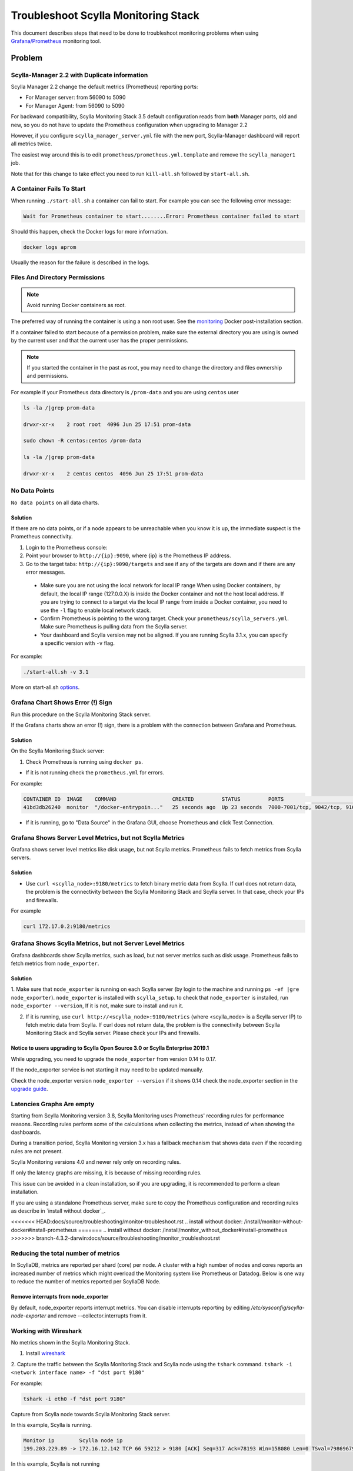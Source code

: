 Troubleshoot Scylla Monitoring Stack
====================================


This document describes steps that need to be done to troubleshoot monitoring problems when using `Grafana/Prometheus`_ monitoring tool.

..  _`Grafana/Prometheus`: ../monitoring-apis

Problem
~~~~~~~

Scylla-Manager 2.2 with Duplicate information
^^^^^^^^^^^^^^^^^^^^^^^^^^^^^^^^^^^^^^^^^^^^^

Scylla Manager 2.2 change the default metrics (Prometheus) reporting ports:

* For Manager server: from 56090 to 5090 
* For Manager Agent: from 56090 to 5090 

For backward compatibility, Scylla Monitoring Stack 3.5 default configuration reads from **both** Manager ports, old and new, so you do not have to update the Prometheus configuration when upgrading to Manager 2.2

  

However, if you configure ``scylla_manager_server.yml`` file with the new port, Scylla-Manager dashboard will report all metrics twice.

The easiest way around this is to edit ``prometheus/prometheus.yml.template`` and remove the ``scylla_manager1`` job.

Note that for this change to take effect you need to run ``kill-all.sh`` followed by ``start-all.sh``.

A Container Fails To Start
^^^^^^^^^^^^^^^^^^^^^^^^^^^

When running ``./start-all.sh`` a container can fail to start. For example you can see the following error message:

.. code-block:: shell

   Wait for Prometheus container to start........Error: Prometheus container failed to start


Should this happen, check the Docker logs for more information.

.. code-block:: shell

   docker logs aprom

Usually the reason for the failure is described in the logs.

Files And Directory Permissions
^^^^^^^^^^^^^^^^^^^^^^^^^^^^^^^


.. note::

   Avoid running Docker containers as root.

The preferred way of running the container is using a non root user.
See the `monitoring`_ Docker post-installation section.

.. _`monitoring`: ../monitoring-stack#docker-post-installation


If a container failed to start because of a permission problem, make sure
the external directory you are using is owned by the current user and that the current user has the proper permissions.

.. note::

   If you started the container in the past as root, you may need to change the directory and files ownership and permissions.

For example if your Prometheus data directory is ``/prom-data`` and you are using ``centos`` user

.. code-block:: shell

   ls -la /|grep prom-data

   drwxr-xr-x    2 root root  4096 Jun 25 17:51 prom-data

   sudo chown -R centos:centos /prom-data

   ls -la /|grep prom-data

   drwxr-xr-x    2 centos centos  4096 Jun 25 17:51 prom-data



No Data Points
^^^^^^^^^^^^^^

``No data points`` on all data charts.

Solution
........

If there are no data points, or if a node appears to be unreachable when you know it is up, the immediate suspect is the Prometheus connectivity.

1. Login to the Prometheus console:

2. Point your browser to ``http://{ip}:9090``, where {ip} is the Prometheus IP address.

3. Go to the target tabs: ``http://{ip}:9090/targets`` and see if any of the targets are down and if there are any error messages.

  * Make sure you are not using the local network for local IP range When using Docker containers, by default, the local IP range (127.0.0.X) is inside the Docker container and not the host local address. If you are trying to connect to a target via the local IP range from inside a Docker container, you need to use the ``-l`` flag to enable local network stack.

  * Confirm Prometheus is pointing to the wrong target. Check your ``prometheus/scylla_servers.yml``. Make sure Prometheus is pulling data from the Scylla server.

  * Your dashboard and Scylla version may not be aligned. If you are running Scylla 3.1.x, you can specify a specific version with ``-v`` flag.

For example:

.. code-block:: shell

   ./start-all.sh -v 3.1

More on start-all.sh `options`_.

..  _`options`: ../monitoring-stack/


Grafana Chart Shows Error (!) Sign
^^^^^^^^^^^^^^^^^^^^^^^^^^^^^^^^^^

Run this procedure on the Scylla Monitoring Stack server.

If the Grafana charts show an error (!) sign, there is a problem with the connection between Grafana and Prometheus. 

Solution
.........

On the Scylla Monitoring Stack server:

1. Check Prometheus is running using ``docker ps``.

* If it is not running check the ``prometheus.yml`` for errors.

For example:

.. code-block:: shell

   CONTAINER ID  IMAGE    COMMAND                  CREATED         STATUS         PORTS                                                    NAMES
   41bd3db26240  monitor  "/docker-entrypoin..."   25 seconds ago  Up 23 seconds  7000-7001/tcp, 9042/tcp, 9160/tcp, 9180/tcp, 10000/tcp   monitor

* If it is running, go to "Data Source" in the Grafana GUI, choose Prometheus and click Test Connection.

Grafana Shows Server Level Metrics, but not Scylla Metrics
^^^^^^^^^^^^^^^^^^^^^^^^^^^^^^^^^^^^^^^^^^^^^^^^^^^^^^^^^^

Grafana shows server level metrics like disk usage, but not Scylla metrics.
Prometheus fails to fetch metrics from Scylla servers.

Solution
.........

* Use ``curl <scylla_node>:9180/metrics`` to fetch binary metric data from Scylla.  If curl does not return data, the problem is the connectivity between the Scylla Monitoring Stack and Scylla server. In that case, check your IPs and firewalls.

For example

.. code-block:: shell

   curl 172.17.0.2:9180/metrics

Grafana Shows Scylla Metrics, but not Server Level Metrics
^^^^^^^^^^^^^^^^^^^^^^^^^^^^^^^^^^^^^^^^^^^^^^^^^^^^^^^^^^

Grafana dashboards show Scylla metrics, such as load, but not server metrics such as disk usage.
Prometheus fails to fetch metrics from ``node_exporter``.

Solution
.........

1. Make sure that ``node_exporter`` is running on each Scylla server (by login to the machine and running ``ps -ef |gre node_exporter``). ``node_exporter`` is installed with ``scylla_setup``.
to check that ``node_exporter`` is installed, run ``node_exporter --version``, If it is not, make sure to install and run it.

2. If it is running, use ``curl http://<scylla_node>:9100/metrics`` (where <scylla_node> is a Scylla server IP) to fetch metric data from Scylla.  If curl does not return data, the problem is the connectivity between Scylla Monitoring Stack and Scylla server. Please check your IPs and firewalls.

Notice to users upgrading to Scylla Open Source 3.0 or Scylla Enterprise 2019.1
................................................................................

While upgrading, you need to upgrade the ``node_exporter`` from version 0.14 to 0.17.

If the node_exporter service is not starting it may need to be updated manually.

Check the node_exporter version ``node_exporter --version`` if it shows 0.14 check the node_exporter section
in the `upgrade guide`_.

.. _`upgrade guide`: /upgrade/upgrade-opensource/upgrade-guide-from-2.3-to-3.0/

Latencies Graphs Are empty
^^^^^^^^^^^^^^^^^^^^^^^^^^
Starting from Scylla Monitoring version 3.8, Scylla Monitoring uses Prometheus' recording rules for performance reasons. Recording rules perform some of the calculations when collecting the metrics, instead of when showing the dashboards.

During a transition period, Scylla Monitoring version 3.x has a fallback mechanism that shows data even if the recording rules are not present.

Scylla Monitoring versions 4.0 and newer rely only on recording rules.

If only the latency graphs are missing, it is because of missing recording rules.

This issue can be avoided in a clean installation, so if you are upgrading, it is recommended to perform a clean installation.

If you are using a standalone Prometheus server, make sure to copy the Prometheus configuration and recording rules as describe in `install without docker`_.

<<<<<<< HEAD:docs/source/troubleshooting/monitor-troubleshoot.rst
.. _`install without docker`: /install/monitor-without-docker#install-prometheus
=======
.. _`install without docker`: /install/monitor_without_docker#install-prometheus
>>>>>>> branch-4.3.2-darwin:docs/source/troubleshooting/monitor_troubleshoot.rst

Reducing the total number of metrics
^^^^^^^^^^^^^^^^^^^^^^^^^^^^^^^^^^^^
In ScyllaDB, metrics are reported per shard (core) per node. A cluster with a high number of nodes and cores reports an increased number of metrics which might overload the Monitoring system like Prometheus or Datadog.
Below is one way to reduce the number of metrics reported per ScyllaDB Node.

Remove interrupts from node_exporter
....................................

By default, node_exporter reports interrupt metrics. You can disable interrupts reporting by editing
`/etc/sysconfig/scylla-node-exporter` and remove --collector.interrupts from it.

Working with Wireshark
^^^^^^^^^^^^^^^^^^^^^^^

No metrics shown in the Scylla Monitoring Stack.

1. Install `wireshark`_

..  _`wireshark`: https://www.wireshark.org/#download

2. Capture the traffic between the Scylla Monitoring Stack and Scylla node using the ``tshark`` command.
``tshark -i <network interface name> -f "dst port 9180"``

For example:

.. code-block:: shell

   tshark -i eth0 -f "dst port 9180"

Capture from Scylla node towards Scylla Monitoring Stack server.


In this example, Scylla is running.

.. code-block:: shell

   Monitor ip        Scylla node ip
   199.203.229.89 -> 172.16.12.142 TCP 66 59212 > 9180 [ACK] Seq=317 Ack=78193 Win=158080 Len=0 TSval=79869679 TSecr=3347447210

In this example, Scylla is not running

.. code-block:: shell

   Monitor ip        Scylla node ip
   199.203.229.89 -> 172.16.12.142 TCP 74 60440 > 9180 [SYN] Seq=0 Win=29200 Len=0 MSS=1460 SACK_PERM=1 TSval=79988291 TSecr=0 WS=128
